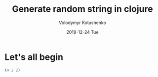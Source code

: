 #+TITLE:       Generate random string in clojure
#+AUTHOR:      Volodymyr Kotushenko
#+EMAIL:       volodymyr.kotushenko@gmail.com
#+DATE:        2019-12-24 Tue
#+URI:         /blog/%y/%m/%d/generate-random-string-in-clojure
#+KEYWORDS:    clojure, generate, string, random
#+TAGS:        clojure, beginner, generator
#+LANGUAGE:    en
#+OPTIONS:     H:3 num:nil toc:nil \n:nil ::t |:t ^:nil -:nil f:t *:t <:t
#+DESCRIPTION: This is description
* Let's all begin
  #+NAME: test-clj
  #+begin_src clojure :results pp
    (+ 2 2)
  #+END_SRC
